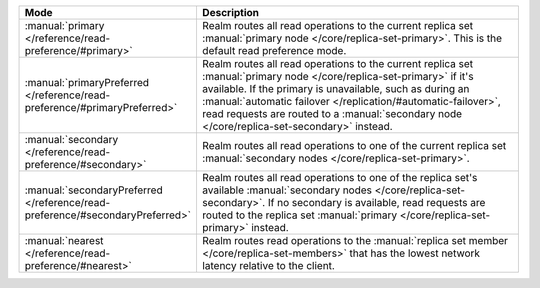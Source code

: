 .. list-table::
   :header-rows: 1
   :widths: 25 75

   * - Mode
     - Description

   * - :manual:`primary </reference/read-preference/#primary>`
     - Realm routes all read operations to the current replica set
       :manual:`primary node </core/replica-set-primary>`. This is the
       default read preference mode.

   * - :manual:`primaryPreferred </reference/read-preference/#primaryPreferred>`
     - Realm routes all read operations to the current replica set
       :manual:`primary node </core/replica-set-primary>` if it's
       available. If the primary is unavailable, such as during an
       :manual:`automatic failover
       </replication/#automatic-failover>`, read requests are routed
       to a :manual:`secondary node </core/replica-set-secondary>`
       instead.

   * - :manual:`secondary </reference/read-preference/#secondary>`
     - Realm routes all read operations to one of the current replica
       set :manual:`secondary nodes </core/replica-set-primary>`.

   * - :manual:`secondaryPreferred </reference/read-preference/#secondaryPreferred>`
     - Realm routes all read operations to one of the replica set's
       available :manual:`secondary nodes
       </core/replica-set-secondary>`. If no secondary is available,
       read requests are routed to the replica set :manual:`primary
       </core/replica-set-primary>` instead.

   * - :manual:`nearest </reference/read-preference/#nearest>`
     - Realm routes read operations to the :manual:`replica set member
       </core/replica-set-members>` that has the lowest network
       latency relative to the client.
